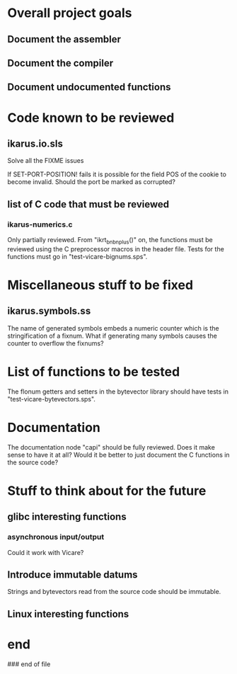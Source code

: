 * Overall project goals

** Document the assembler

** Document the compiler

** Document undocumented functions

* Code known to be reviewed

** ikarus.io.sls

   Solve all the FIXME issues

   If SET-PORT-POSITION!  fails it is  possible for the field POS of the
   cookie to become invalid.  Should the port be marked as corrupted?

** list of C code that must be reviewed

*** ikarus-numerics.c

    Only partially  reviewed.  From "ikrt_bnbnplus()"  on, the functions
    must be reviewed using the C preprocessor macros in the header file.
    Tests for the functions must go in "test-vicare-bignums.sps".

* Miscellaneous stuff to be fixed

** ikarus.symbols.ss

   The name of  generated symbols embeds a numeric  counter which is the
   stringification of a fixnum.   What if generating many symbols causes
   the counter to overflow the fixnums?

* List of functions to be tested

  The flonum getters  and setters in the bytevector  library should have
  tests in "test-vicare-bytevectors.sps".

* Documentation

  The documentation node "capi" should  be fully reviewed.  Does it make
  sense to have  it at all?  Would  it be better to just  document the C
  functions in the source code?

* Stuff to think about for the future

** glibc interesting functions

*** asynchronous input/output

    Could it work with Vicare?

** Introduce immutable datums

   Strings  and  bytevectors  read   from  the  source  code  should  be
   immutable.

** Linux interesting functions

* end

### end of file
# Local Variables:
# coding: utf-8-unix
# End:
